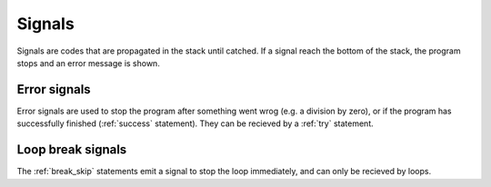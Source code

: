Signals
=======

Signals are codes that are propagated in the stack until catched.
If a signal reach the bottom of the stack, the program stops and an error message is shown.


Error signals
-------------

Error signals are used to stop the program after something went wrog (e.g. a division by zero),
or if the program has successfully finished (:ref:`success` statement).
They can be recieved by a :ref:`try` statement.


Loop break signals
------------------

The :ref:`break_skip` statements emit a signal to stop the loop immediately,
and can only be recieved by loops.